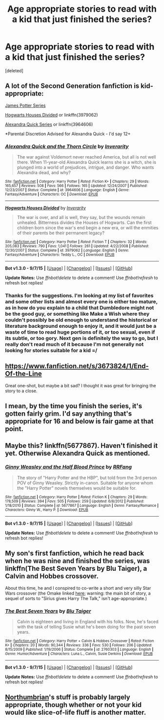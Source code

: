 #+TITLE: Age appropriate stories to read with a kid that just finished the series?

* Age appropriate stories to read with a kid that just finished the series?
:PROPERTIES:
:Score: 6
:DateUnix: 1448344262.0
:DateShort: 2015-Nov-24
:FlairText: Request
:END:
[deleted]


** A lot of the Second Generation fanfiction is kid-appropriate:

[[http://www.jamespotterseries.com/muggle_index.html][James Potter Series]]

[[https://www.fanfiction.net/s/3979062/1/Hogwarts-Houses-Divided][Hogwarts Houses Divided]] or linkffn(3979062)

[[https://www.fanfiction.net/s/3964606/1/Alexandra-Quick-and-the-Thorn-Circle][Alexandra Quick Series]] or linkffn(3964606)

*Parental Discretion Advised for Alexandra Quick - I'd say 12+
:PROPERTIES:
:Author: silver_fire_lizard
:Score: 3
:DateUnix: 1448346115.0
:DateShort: 2015-Nov-24
:END:

*** [[http://www.fanfiction.net/s/3964606/1/][*/Alexandra Quick and the Thorn Circle/*]] by [[https://www.fanfiction.net/u/1374917/Inverarity][/Inverarity/]]

#+begin_quote
  The war against Voldemort never reached America, but all is not well there. When 11-year-old Alexandra Quick learns she is a witch, she is plunged into a world of prejudices, intrigue, and danger. Who wants Alexandra dead, and why?
#+end_quote

^{/Site/: [[http://www.fanfiction.net/][fanfiction.net]] *|* /Category/: Harry Potter *|* /Rated/: Fiction K+ *|* /Chapters/: 29 *|* /Words/: 165,657 *|* /Reviews/: 508 *|* /Favs/: 566 *|* /Follows/: 165 *|* /Updated/: 12/24/2007 *|* /Published/: 12/23/2007 *|* /Status/: Complete *|* /id/: 3964606 *|* /Language/: English *|* /Genre/: Fantasy/Adventure *|* /Characters/: OC *|* /Download/: [[http://www.p0ody-files.com/ff_to_ebook/mobile/makeEpub.php?id=3964606][EPUB]]}

--------------

[[http://www.fanfiction.net/s/3979062/1/][*/Hogwarts Houses Divided/*]] by [[https://www.fanfiction.net/u/1374917/Inverarity][/Inverarity/]]

#+begin_quote
  The war is over, and all is well, they say, but the wounds remain unhealed. Bitterness divides the Houses of Hogwarts. Can the first children born since the war's end begin a new era, or will the enmities of their parents be their permanent legacy?
#+end_quote

^{/Site/: [[http://www.fanfiction.net/][fanfiction.net]] *|* /Category/: Harry Potter *|* /Rated/: Fiction T *|* /Chapters/: 32 *|* /Words/: 205,083 *|* /Reviews/: 790 *|* /Favs/: 1,041 *|* /Follows/: 261 *|* /Updated/: 4/22/2008 *|* /Published/: 12/30/2007 *|* /Status/: Complete *|* /id/: 3979062 *|* /Language/: English *|* /Genre/: Fantasy/Adventure *|* /Characters/: Teddy L., OC *|* /Download/: [[http://www.p0ody-files.com/ff_to_ebook/mobile/makeEpub.php?id=3979062][EPUB]]}

--------------

*Bot v1.3.0 - 9/7/15* *|* [[[https://github.com/tusing/reddit-ffn-bot/wiki/Usage][Usage]]] | [[[https://github.com/tusing/reddit-ffn-bot/wiki/Changelog][Changelog]]] | [[[https://github.com/tusing/reddit-ffn-bot/issues/][Issues]]] | [[[https://github.com/tusing/reddit-ffn-bot/][GitHub]]]

*Update Notes:* Use /ffnbot!delete/ to delete a comment! Use /ffnbot!refresh/ to refresh bot replies!
:PROPERTIES:
:Author: FanfictionBot
:Score: 1
:DateUnix: 1448346204.0
:DateShort: 2015-Nov-24
:END:


*** Thanks for the suggestions. I'm looking at my list of favorites and some other lists and almost every one is either too mature, as in how do you explain to a child that Dumbledore might not be the good guy, or something like Make a Wish where they couldn't possibly be old enough to understand the historical or literature background enough to enjoy it, and it would just be a waste of time to read huge portions of it, or too sexual, even if its subtle, or too gory. Next gen is definitely the way to go, but I really don't read much of it because I'm not generally not looking for stories suitable for a kid =/
:PROPERTIES:
:Score: 1
:DateUnix: 1448353568.0
:DateShort: 2015-Nov-24
:END:


** [[https://www.fanfiction.net/s/3673824/1/End-Of-the-Line]]

Great one-shot, but maybe a bit sad? I thought it was great for bringing the story to a close.
:PROPERTIES:
:Author: CrazedParade
:Score: 2
:DateUnix: 1448391756.0
:DateShort: 2015-Nov-24
:END:


** I mean, by the time you finish the series, it's gotten fairly grim. I'd say anything that's appropriate for 16 and below is fair game at that point.
:PROPERTIES:
:Author: hchan1
:Score: 2
:DateUnix: 1448417703.0
:DateShort: 2015-Nov-25
:END:


** Maybe this? linkffn(5677867). Haven't finished it yet. Otherwise Alexandra Quick as mentioned.
:PROPERTIES:
:Score: 1
:DateUnix: 1448363957.0
:DateShort: 2015-Nov-24
:END:

*** [[http://www.fanfiction.net/s/5677867/1/][*/Ginny Weasley and the Half Blood Prince/*]] by [[https://www.fanfiction.net/u/1915468/RRFang][/RRFang/]]

#+begin_quote
  The story of "Harry Potter and the HBP", but told from the 3rd person POV of Ginny Weasley. Strictly in-canon. Suitable for anyone whom the "Harry Potter" novels themselves would be suitable for.
#+end_quote

^{/Site/: [[http://www.fanfiction.net/][fanfiction.net]] *|* /Category/: Harry Potter *|* /Rated/: Fiction K *|* /Chapters/: 29 *|* /Words/: 178,509 *|* /Reviews/: 394 *|* /Favs/: 505 *|* /Follows/: 259 *|* /Updated/: 6/8/2012 *|* /Published/: 1/18/2010 *|* /Status/: Complete *|* /id/: 5677867 *|* /Language/: English *|* /Genre/: Fantasy/Romance *|* /Characters/: Ginny W., Harry P. *|* /Download/: [[http://www.p0ody-files.com/ff_to_ebook/mobile/makeEpub.php?id=5677867][EPUB]]}

--------------

*Bot v1.3.0 - 9/7/15* *|* [[[https://github.com/tusing/reddit-ffn-bot/wiki/Usage][Usage]]] | [[[https://github.com/tusing/reddit-ffn-bot/wiki/Changelog][Changelog]]] | [[[https://github.com/tusing/reddit-ffn-bot/issues/][Issues]]] | [[[https://github.com/tusing/reddit-ffn-bot/][GitHub]]]

*Update Notes:* Use /ffnbot!delete/ to delete a comment! Use /ffnbot!refresh/ to refresh bot replies!
:PROPERTIES:
:Author: FanfictionBot
:Score: 1
:DateUnix: 1448364003.0
:DateShort: 2015-Nov-24
:END:


** My son's first fanfiction, which he read back when he was nine and finished the series, was linkffn(The Best Seven Years by Blu Taiger), a Calvin and Hobbes crossover.

About this time, he and I conspired to co-write a short and very silly Star Wars crossover (the Omake linked [[https://www.fanfiction.net/s/4038774/11/Adventures-in-Child-Care-and-Other-One-Shots][here]]; warning: the main bit of story, a sequel of sorts to "Sirius gives Harry The Talk," isn't age-appropriate.)
:PROPERTIES:
:Author: __Pers
:Score: 1
:DateUnix: 1448449854.0
:DateShort: 2015-Nov-25
:END:

*** [[http://www.fanfiction.net/s/2760303/1/][*/The Best Seven Years/*]] by [[https://www.fanfiction.net/u/928920/Blu-Taiger][/Blu Taiger/]]

#+begin_quote
  Calvin is eighteen and living in England with his folks. Now, he's faced with the task of telling Susie what he's been doing for the past seven years.
#+end_quote

^{/Site/: [[http://www.fanfiction.net/][fanfiction.net]] *|* /Category/: Harry Potter + Calvin & Hobbes Crossover *|* /Rated/: Fiction K+ *|* /Chapters/: 20 *|* /Words/: 90,344 *|* /Reviews/: 336 *|* /Favs/: 530 *|* /Follows/: 206 *|* /Updated/: 8/15/2009 *|* /Published/: 1/19/2006 *|* /Status/: Complete *|* /id/: 2760303 *|* /Language/: English *|* /Genre/: Humor/Adventure *|* /Characters/: Luna L., Calvin, Susie Derkins *|* /Download/: [[http://www.p0ody-files.com/ff_to_ebook/mobile/makeEpub.php?id=2760303][EPUB]]}

--------------

*Bot v1.3.0 - 9/7/15* *|* [[[https://github.com/tusing/reddit-ffn-bot/wiki/Usage][Usage]]] | [[[https://github.com/tusing/reddit-ffn-bot/wiki/Changelog][Changelog]]] | [[[https://github.com/tusing/reddit-ffn-bot/issues/][Issues]]] | [[[https://github.com/tusing/reddit-ffn-bot/][GitHub]]]

*Update Notes:* Use /ffnbot!delete/ to delete a comment! Use /ffnbot!refresh/ to refresh bot replies!
:PROPERTIES:
:Author: FanfictionBot
:Score: 1
:DateUnix: 1448449896.0
:DateShort: 2015-Nov-25
:END:


** [[https://www.fanfiction.net/u/2132422/Northumbrian][Northumbrian]]'s stuff is probably largely appropriate, though whether or not your kid would like slice-of-life fluff is another matter.
:PROPERTIES:
:Author: kalespr
:Score: 1
:DateUnix: 1448466085.0
:DateShort: 2015-Nov-25
:END:
